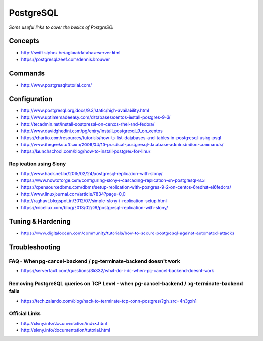 ***************
PostgreSQL
***************

*Some useful links to cover the basics of PostgreSQl*

########
Concepts
########

- http://swift.siphos.be/aglara/databaseserver.html
   
- https://postgresql.zeef.com/dennis.brouwer


##########
Commands
##########
- http://www.postgresqltutorial.com/


################
Configuration
################

-  http://www.postgresql.org/docs/9.3/static/high-availability.html

-  http://www.uptimemadeeasy.com/databases/centos-install-postgres-9-3/
                  
-  http://tecadmin.net/install-postgresql-on-centos-rhel-and-fedora/
                        
-  http://www.davidghedini.com/pg/entry/install_postgresql_9_on_centos  
   
-  https://chartio.com/resources/tutorials/how-to-list-databases-and-tables-in-postgresql-using-psql
   
-  http://www.thegeekstuff.com/2009/04/15-practical-postgresql-database-adminstration-commands/
   
-  https://launchschool.com/blog/how-to-install-postgres-for-linux
   

Replication using Slony
***************************
-  http://www.hack.net.br/2015/02/24/postgresql-replication-with-slony/

-  https://www.howtoforge.com/configuring-slony-i-cascading-replication-on-postgresql-8.3

-  https://opensourcedbms.com/dbms/setup-replication-with-postgres-9-2-on-centos-6redhat-el6fedora/
                 
-  http://www.linuxjournal.com/article/7834?page=0,0

-  http://raghavt.blogspot.in/2012/07/simple-slony-i-replication-setup.html

-  https://miceliux.com/blog/2013/02/09/postgresql-replication-with-slony/
   

######################   
Tuning & Hardening
######################
-  https://www.digitalocean.com/community/tutorials/how-to-secure-postgresql-against-automated-attacks 

   

################
Troubleshooting
################

FAQ - When pg-cancel-backend / pg-terminate-backend doesn't work
*************************************************************************************
-  https://serverfault.com/questions/35332/what-do-i-do-when-pg-cancel-backend-doesnt-work

Removing PostgreSQL queries on TCP Level - when pg-cancel-backend / pg-terminate-backend fails
**************************************************************************************************************
-  https://tech.zalando.com/blog/hack-to-terminate-tcp-conn-postgres/?gh_src=4n3gxh1


Official Links
****************
-  http://slony.info/documentation/index.html

-  http://slony.info/documentation/tutorial.html

